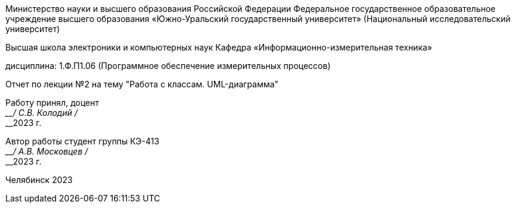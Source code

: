 [.text-center]
--
Министерство науки и высшего образования Российской Федерации Федеральное государственное образовательное учреждение высшего образования
«Южно-Уральский государственный университет» (Национальный исследовательский университет) 

Высшая школа электроники и компьютерных наук Кафедра «Информационно-измерительная техника»

дисциплина: 1.Ф.П1.06 (Программное обеспечение измерительных процессов)

Отчет по лекции №2 на тему "Работа с классам. UML-диаграмма"
--

[.text-right]
--
Работу принял, доцент +
____/ С.В. Колодий / +
____2023 г. 

Автор работы
студент группы КЭ-413 +
____/ А.В. Московцев / +
____2023 г.
--

[.text-center]
Челябинск 2023
